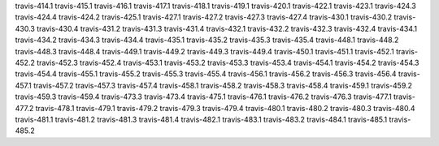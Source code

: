travis-414.1
travis-415.1
travis-416.1
travis-417.1
travis-418.1
travis-419.1
travis-420.1
travis-422.1
travis-423.1
travis-424.3
travis-424.4
travis-424.2
travis-425.1
travis-427.1
travis-427.2
travis-427.3
travis-427.4
travis-430.1
travis-430.2
travis-430.3
travis-430.4
travis-431.2
travis-431.3
travis-431.4
travis-432.1
travis-432.2
travis-432.3
travis-432.4
travis-434.1
travis-434.2
travis-434.3
travis-434.4
travis-435.1
travis-435.2
travis-435.3
travis-435.4
travis-448.1
travis-448.2
travis-448.3
travis-448.4
travis-449.1
travis-449.2
travis-449.3
travis-449.4
travis-450.1
travis-451.1
travis-452.1
travis-452.2
travis-452.3
travis-452.4
travis-453.1
travis-453.2
travis-453.3
travis-453.4
travis-454.1
travis-454.2
travis-454.3
travis-454.4
travis-455.1
travis-455.2
travis-455.3
travis-455.4
travis-456.1
travis-456.2
travis-456.3
travis-456.4
travis-457.1
travis-457.2
travis-457.3
travis-457.4
travis-458.1
travis-458.2
travis-458.3
travis-458.4
travis-459.1
travis-459.2
travis-459.3
travis-459.4
travis-473.3
travis-473.4
travis-475.1
travis-476.1
travis-476.2
travis-476.3
travis-477.1
travis-477.2
travis-478.1
travis-479.1
travis-479.2
travis-479.3
travis-479.4
travis-480.1
travis-480.2
travis-480.3
travis-480.4
travis-481.1
travis-481.2
travis-481.3
travis-481.4
travis-482.1
travis-483.1
travis-483.2
travis-484.1
travis-485.1
travis-485.2
